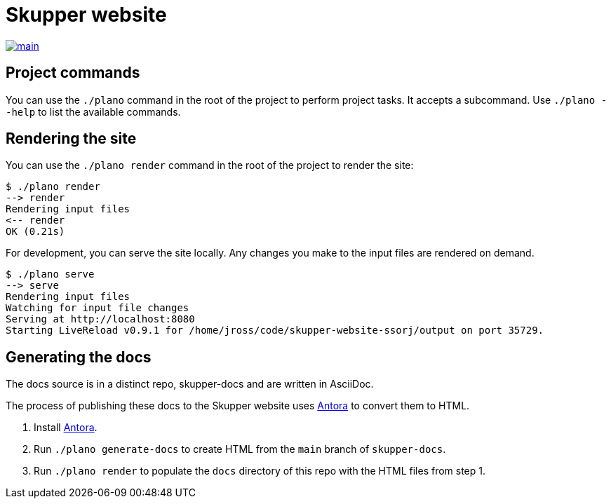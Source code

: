 [#skupper-website]
= Skupper website
:source-filename: /home/paulwright/repos/a/skupper-website/README.md

image::https://github.com/skupperproject/skupper-website/actions/workflows/main.yaml/badge.svg[main,link=https://github.com/skupperproject/skupper-website/actions/workflows/main.yaml]

[#project-commands]
== Project commands

You can use the `./plano` command in the root of the project to perform project tasks.
It accepts a subcommand.
Use `./plano --help` to list the available commands.

[#rendering-the-site]
== Rendering the site

You can use the `./plano render` command in the root of the project to render the site:

[source,console]
----
$ ./plano render
--> render
Rendering input files
<-- render
OK (0.21s)
----

For development, you can serve the site locally.
Any changes you make to the input files are rendered on demand.

[source,console]
----
$ ./plano serve
--> serve
Rendering input files
Watching for input file changes
Serving at http://localhost:8080
Starting LiveReload v0.9.1 for /home/jross/code/skupper-website-ssorj/output on port 35729.
----

[#generating-the-docs]
== Generating the docs

The docs source is in a distinct repo, skupper-docs and are written in AsciiDoc.

The process of publishing these docs to the Skupper website uses https://docs.antora.org[Antora] to convert them to HTML.

. Install  https://docs.antora.org[Antora].
. Run `./plano generate-docs` to create HTML from the `main` branch of `skupper-docs`.
. Run `./plano render` to populate the `docs` directory of this repo with the HTML files from step 1.
